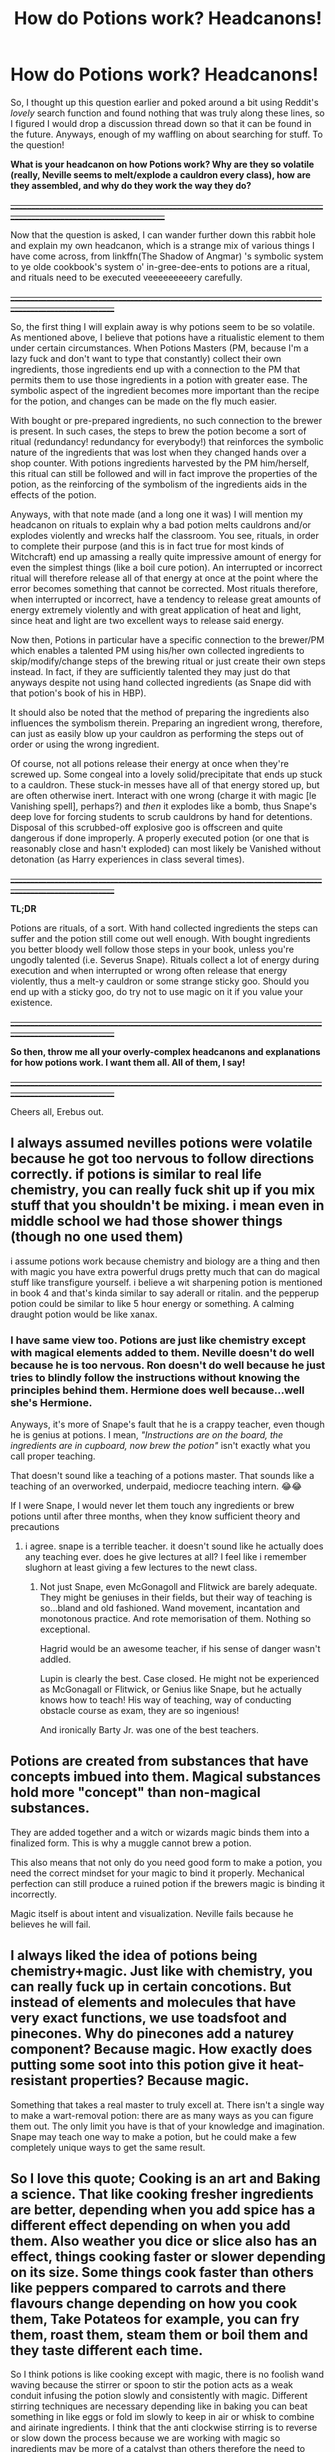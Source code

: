 #+TITLE: How do Potions work? Headcanons!

* How do Potions work? Headcanons!
:PROPERTIES:
:Author: Erebus1999
:Score: 13
:DateUnix: 1554413642.0
:DateShort: 2019-Apr-05
:FlairText: Discussion
:END:
So, I thought up this question earlier and poked around a bit using Reddit's /lovely/ search function and found nothing that was truly along these lines, so I figured I would drop a discussion thread down so that it can be found in the future. Anyways, enough of my waffling on about searching for stuff. To the question!

*What is your headcanon on how Potions work? Why are they so volatile (*really, Neville seems to melt/explode a cauldron every class*), how are they assembled, and why do they work the way they do?*

*+__________________________________________________________________________________________________________________+*

Now that the question is asked, I can wander further down this rabbit hole and explain my own headcanon, which is a strange mix of various things I have come across, from linkffn(The Shadow of Angmar) 's symbolic system to ye olde cookbook's system o' in-gree-dee-ents to potions are a ritual, and rituals need to be executed veeeeeeeeery carefully.

+__________________________________________________________________________________________________________+

So, the first thing I will explain away is why potions seem to be so volatile. As mentioned above, I believe that potions have a ritualistic element to them under certain circumstances. When Potions Masters (PM, because I'm a lazy fuck and don't want to type that constantly) collect their own ingredients, those ingredients end up with a connection to the PM that permits them to use those ingredients in a potion with greater ease. The symbolic aspect of the ingredient becomes more important than the recipe for the potion, and changes can be made on the fly much easier.

With bought or pre-prepared ingredients, no such connection to the brewer is present. In such cases, the steps to brew the potion become a sort of ritual (redundancy! redundancy for everybody!) that reinforces the symbolic nature of the ingredients that was lost when they changed hands over a shop counter. With potions ingredients harvested by the PM him/herself, this ritual can still be followed and will in fact improve the properties of the potion, as the reinforcing of the symbolism of the ingredients aids in the effects of the potion.

Anyways, with that note made (and a long one it was) I will mention my headcanon on rituals to explain why a bad potion melts cauldrons and/or explodes violently and wrecks half the classroom. You see, rituals, in order to complete their purpose (and this is in fact true for most kinds of Witchcraft) end up amassing a really quite impressive amount of energy for even the simplest things (like a boil cure potion). An interrupted or incorrect ritual will therefore release all of that energy at once at the point where the error becomes something that cannot be corrected. Most rituals therefore, when interrupted or incorrect, have a tendency to release great amounts of energy extremely violently and with great application of heat and light, since heat and light are two excellent ways to release said energy.

Now then, Potions in particular have a specific connection to the brewer/PM which enables a talented PM using his/her own collected ingredients to skip/modify/change steps of the brewing ritual or just create their own steps instead. In fact, if they are sufficiently talented they may just do that anyways despite not using hand collected ingredients (as Snape did with that potion's book of his in HBP).

It should also be noted that the method of preparing the ingredients also influences the symbolism therein. Preparing an ingredient wrong, therefore, can just as easily blow up your cauldron as performing the steps out of order or using the wrong ingredient.

Of course, not all potions release their energy at once when they're screwed up. Some congeal into a lovely solid/precipitate that ends up stuck to a cauldron. These stuck-in messes have all of that energy stored up, but are often otherwise inert. Interact with one wrong (charge it with magic [le Vanishing spell], perhaps?) and /then/ it explodes like a bomb, thus Snape's deep love for forcing students to scrub cauldrons by hand for detentions. Disposal of this scrubbed-off explosive goo is offscreen and quite dangerous if done improperly. A properly executed potion (or one that is reasonably close and hasn't exploded) can most likely be Vanished without detonation (as Harry experiences in class several times).

+__________________________________________________________________________________________________________+

*TL;DR*

Potions are rituals, of a sort. With hand collected ingredients the steps can suffer and the potion still come out well enough. With bought ingredients you better bloody well follow those steps in your book, unless you're ungodly talented (i.e. Severus Snape). Rituals collect a lot of energy during execution and when interrupted or wrong often release that energy violently, thus a melt-y cauldron or some strange sticky goo. Should you end up with a sticky goo, do try not to use magic on it if you value your existence.

+__________________________________________________________________________________________________________+

*So then, throw me all your overly-complex headcanons and explanations for how potions work. I want them all. All of them, I say!*

+__________________________________________________________________________________________________________+

Cheers all, Erebus out.


** I always assumed nevilles potions were volatile because he got too nervous to follow directions correctly. if potions is similar to real life chemistry, you can really fuck shit up if you mix stuff that you shouldn't be mixing. i mean even in middle school we had those shower things (though no one used them)

i assume potions work because chemistry and biology are a thing and then with magic you have extra powerful drugs pretty much that can do magical stuff like transfigure yourself. i believe a wit sharpening potion is mentioned in book 4 and that's kinda similar to say aderall or ritalin. and the pepperup potion could be similar to like 5 hour energy or something. A calming draught potion would be like xanax.
:PROPERTIES:
:Author: SorcerorsSinnohStone
:Score: 9
:DateUnix: 1554418115.0
:DateShort: 2019-Apr-05
:END:

*** I have same view too. Potions are just like chemistry except with magical elements added to them. Neville doesn't do well because he is too nervous. Ron doesn't do well because he just tries to blindly follow the instructions without knowing the principles behind them. Hermione does well because...well she's Hermione.

Anyways, it's more of Snape's fault that he is a crappy teacher, even though he is genius at potions. I mean, /"Instructions are on the board, the ingredients are in cupboard, now brew the potion"/ isn't exactly what you call proper teaching.

That doesn't sound like a teaching of a potions master. That sounds like a teaching of an overworked, underpaid, mediocre teaching intern. 😂😂

If I were Snape, I would never let them touch any ingredients or brew potions until after three months, when they know sufficient theory and precautions
:PROPERTIES:
:Author: QuotablePatella
:Score: 2
:DateUnix: 1554458428.0
:DateShort: 2019-Apr-05
:END:

**** i agree. snape is a terrible teacher. it doesn't sound like he actually does any teaching ever. does he give lectures at all? I feel like i remember slughorn at least giving a few lectures to the newt class.
:PROPERTIES:
:Author: SorcerorsSinnohStone
:Score: 1
:DateUnix: 1554477190.0
:DateShort: 2019-Apr-05
:END:

***** Not just Snape, even McGonagoll and Flitwick are barely adequate. They might be geniuses in their fields, but their way of teaching is so...bland and old fashioned. Wand movement, incantation and monotonous practice. And rote memorisation of them. Nothing so exceptional.

Hagrid would be an awesome teacher, if his sense of danger wasn't addled.

Lupin is clearly the best. Case closed. He might not be experienced as McGonagall or Flitwick, or Genius like Snape, but he actually knows how to teach! His way of teaching, way of conducting obstacle course as exam, they are so ingenious!

And ironically Barty Jr. was one of the best teachers.
:PROPERTIES:
:Author: QuotablePatella
:Score: 1
:DateUnix: 1554551509.0
:DateShort: 2019-Apr-06
:END:


** Potions are created from substances that have concepts imbued into them. Magical substances hold more "concept" than non-magical substances.

They are added together and a witch or wizards magic binds them into a finalized form. This is why a muggle cannot brew a potion.

This also means that not only do you need good form to make a potion, you need the correct mindset for your magic to bind it properly. Mechanical perfection can still produce a ruined potion if the brewers magic is binding it incorrectly.

Magic itself is about intent and visualization. Neville fails because he believes he will fail.
:PROPERTIES:
:Author: ForumWarrior
:Score: 5
:DateUnix: 1554416455.0
:DateShort: 2019-Apr-05
:END:


** I always liked the idea of potions being chemistry+magic. Just like with chemistry, you can really fuck up in certain concotions. But instead of elements and molecules that have very exact functions, we use toadsfoot and pinecones. Why do pinecones add a naturey component? Because magic. How exactly does putting some soot into this potion give it heat-resistant properties? Because magic.

Something that takes a real master to truly excell at. There isn't a single way to make a wart-removal potion: there are as many ways as you can figure them out. The only limit you have is that of your knowledge and imagination. Snape may teach one way to make a potion, but he could make a few completely unique ways to get the same result.
:PROPERTIES:
:Author: RisingEarth
:Score: 2
:DateUnix: 1554433946.0
:DateShort: 2019-Apr-05
:END:


** So I love this quote; Cooking is an art and Baking a science. That like cooking fresher ingredients are better, depending when you add spice has a different effect depending on when you add them. Also weather you dice or slice also has an effect, things cooking faster or slower depending on its size. Some things cook faster than others like peppers compared to carrots and there flavours change depending on how you cook them, Take Potateos for example, you can fry them, roast them, steam them or boil them and they taste different each time.

So I think potions is like cooking except with magic, there is no foolish wand waving because the stirrer or spoon to stir the potion acts as a weak conduit infusing the potion slowly and consistently with magic. Different stirring techniques are necessary depending like in baking you can beat something in like eggs or fold im slowly to keep in air or whisk to combine and airinate ingredients. I think that the anti clockwise stirring is to reverse or slow down the process because we are working with magic so ingredients may be more of a catalyst than others therefore the need to slow down the reaction time. The baking part comes with the timing and exact ingredients. When making cake or cookies you can be lax with measurements but for meringue, mousse, cheese cake you must be more specific or your cake falls, your meringue is a mess and your cheese cake tastes weird. So I think you have to be very specific with potions, subtle with adding things, Neville is to nervous so he may add things to quickly not adding things gradually, where Harry and Ron lack precision. Hermione does well because she studys but also because she seems like someone who would be exact. Ingredients play a vital role aswell as magic. Fresher the better or depending when they are picked, like wolfsbane ingredients would be picked near a new moon because the werewolf is less active/weak that time of month instead of a full moon. Healing potions would have perhaps honey or ginger for their healing property's added at the end because magic is about intent so aswell as magical ingredients muggle ones can be used depending on their association or superstition surrounding them because magic is weird and doesnt always make sense. Cauldron's would also make a big difference, silver for sleep potions because silver is associated with the moon and night, pepper up in gold for daylight, but can be made in pewter. The difference would be like buying a microwave meal insted of going out to a restaurant or homecooked meal. Like it jist takes practice, a chef takes years to master their skill, and not in every area like a pastry chef of bakers ect. I think potions is like that as well a potioneer could be a specialist in healing potions, another in pastes, bodily enhancements, curing curses, defensive potions ect.

I didnt realise how much I thought about this untill I started writing so I hope this helps.
:PROPERTIES:
:Author: Here_for_a_looksie
:Score: 2
:DateUnix: 1554435507.0
:DateShort: 2019-Apr-05
:END:


** I have the view (influenced by multiple stories) that potions are essentially stationary spell matrices created by the potion master and held in place by the ingredients. It would also explain why Neville was so bad at making them, as he was never that great at spell work in the beginning. Also, from HPMOR, the amount of power present in a potion directly corresponds to the amount of energy required to make the ingredients. That would explain why certain potions require inane ingredients, like the toenail of a 100 year old Crumpled Horned Snorkack.
:PROPERTIES:
:Author: Eragon856
:Score: 2
:DateUnix: 1554461474.0
:DateShort: 2019-Apr-05
:END:


** Since I read Shadow of Angmar that's how I think of potions. It just seems to go into more detail and make more sense in the magical world that Rowling's half baked mess.
:PROPERTIES:
:Author: CorruptedFlame
:Score: 2
:DateUnix: 1554480440.0
:DateShort: 2019-Apr-05
:END:


** I like what Steelbadger did in /The Shadow of Angmar/, but I think I like HPMOR's view of potions better. Potions use the energy of the magical ingredients that go into the mix - which can make them very powerful and dangerous at the same time. Young students can't cast powerful spells yet because they still need to grow into their magic more, but they /can/ brew powerful potions if they're talented/smart enough to do so (ala Hermione and Polyjuice) because the magic comes from the ingredients.

Thus, when something goes wrong, it can go very wrong.

Potions are powerful and dangerous things.
:PROPERTIES:
:Author: Raven3182
:Score: 3
:DateUnix: 1554421393.0
:DateShort: 2019-Apr-05
:END:


** [[https://www.fanfiction.net/s/11115934/1/][*/The Shadow of Angmar/*]] by [[https://www.fanfiction.net/u/5291694/Steelbadger][/Steelbadger/]]

#+begin_quote
  The Master of Death is a dangerous title; many would claim to hold a position greater than Death. Harry is pulled to Middle-earth by the Witch King of Angmar in an attempt to bring Morgoth back to Arda. A year later Angmar falls and Harry is freed. What will he do with the eternity granted to him? Story begins 1000 years before LotR. Eventual major canon divergence.
#+end_quote

^{/Site/:} ^{fanfiction.net} ^{*|*} ^{/Category/:} ^{Harry} ^{Potter} ^{+} ^{Lord} ^{of} ^{the} ^{Rings} ^{Crossover} ^{*|*} ^{/Rated/:} ^{Fiction} ^{T} ^{*|*} ^{/Chapters/:} ^{26} ^{*|*} ^{/Words/:} ^{167,653} ^{*|*} ^{/Reviews/:} ^{4,360} ^{*|*} ^{/Favs/:} ^{10,123} ^{*|*} ^{/Follows/:} ^{12,402} ^{*|*} ^{/Updated/:} ^{2/22} ^{*|*} ^{/Published/:} ^{3/15/2015} ^{*|*} ^{/id/:} ^{11115934} ^{*|*} ^{/Language/:} ^{English} ^{*|*} ^{/Genre/:} ^{Adventure} ^{*|*} ^{/Characters/:} ^{Harry} ^{P.} ^{*|*} ^{/Download/:} ^{[[http://www.ff2ebook.com/old/ffn-bot/index.php?id=11115934&source=ff&filetype=epub][EPUB]]} ^{or} ^{[[http://www.ff2ebook.com/old/ffn-bot/index.php?id=11115934&source=ff&filetype=mobi][MOBI]]}

--------------

*FanfictionBot*^{2.0.0-beta} | [[https://github.com/tusing/reddit-ffn-bot/wiki/Usage][Usage]]
:PROPERTIES:
:Author: FanfictionBot
:Score: 1
:DateUnix: 1554413653.0
:DateShort: 2019-Apr-05
:END:


** Chemistry+cooking with dash of magic.
:PROPERTIES:
:Author: Archimand
:Score: 1
:DateUnix: 1554421984.0
:DateShort: 2019-Apr-05
:END:
